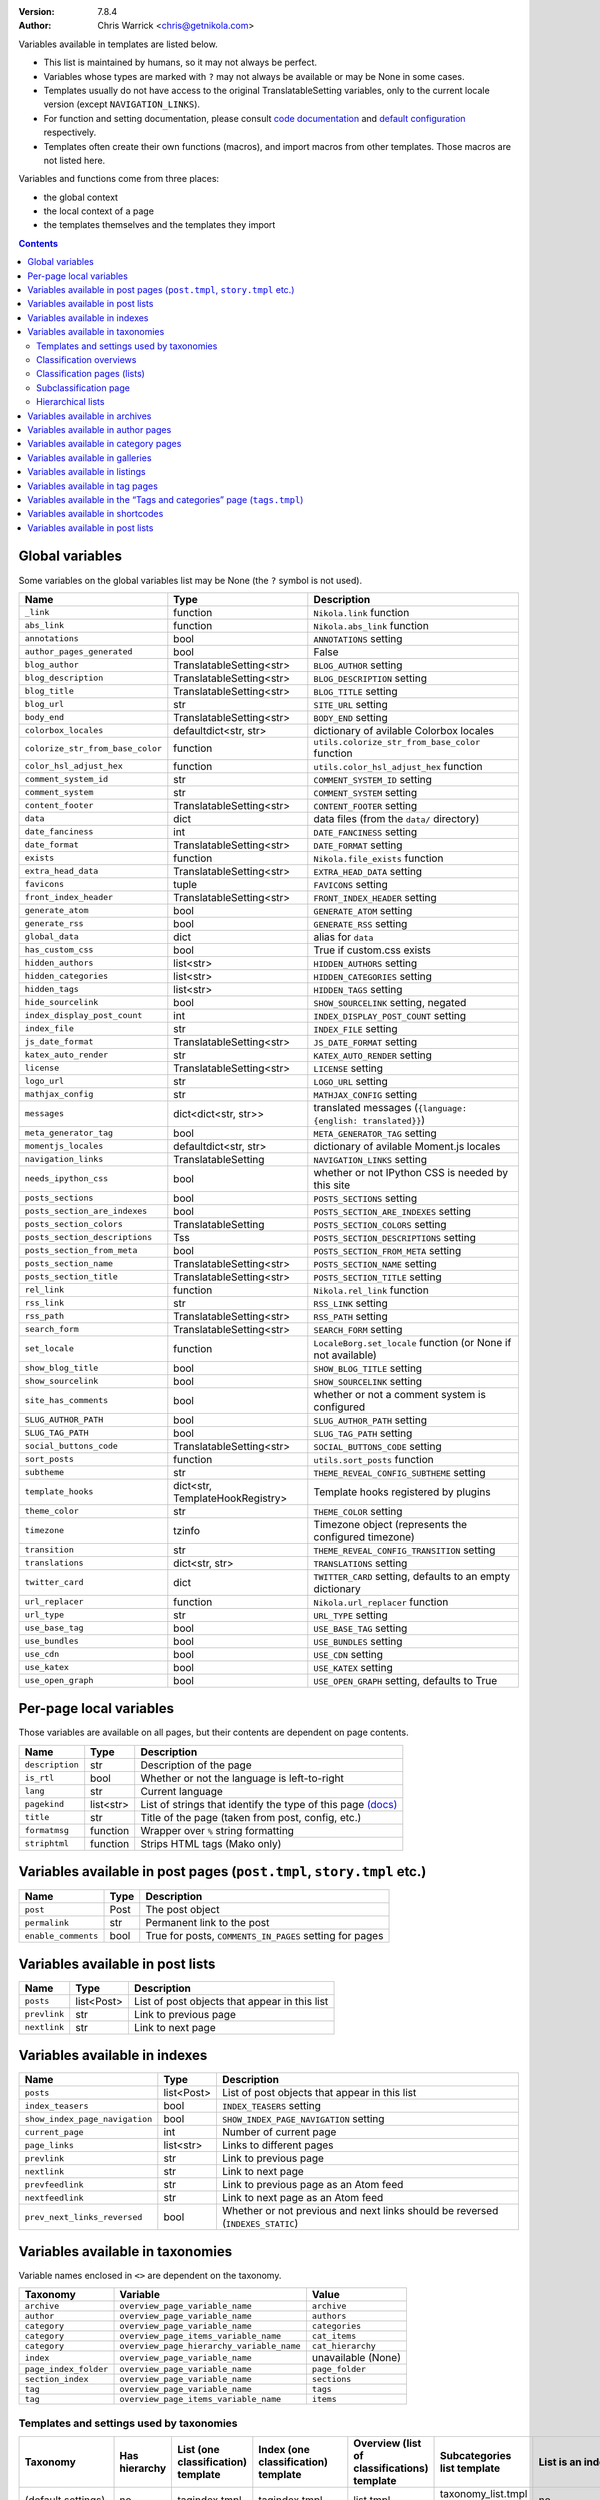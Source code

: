 .. title: Template variables
.. slug: template-variables
.. date: 2017-04-13 12:00:00
.. author: The Nikola Team

:Version: 7.8.4
:Author: Chris Warrick <chris@getnikola.com>

Variables available in templates are listed below.

* This list is maintained by humans, so it may not always be perfect.
* Variables whose types are marked with ``?`` may not always be available or may be None in some cases.
* Templates usually do not have access to the original TranslatableSetting
  variables, only to the current locale version (except ``NAVIGATION_LINKS``).
* For function and setting documentation, please consult `code documentation
  <https://docs.getnikola.com/en/latest/modules/>`_ and `default configuration
  <https://getnikola.com/conf.html>`_ respectively.
* Templates often create their own functions (macros), and import macros from
  other templates. Those macros are not listed here.

Variables and functions come from three places:

* the global context
* the local context of a page
* the templates themselves and the templates they import

.. class:: alert alert-info
.. contents::

Global variables
----------------

Some variables on the global variables list may be None (the ``?`` symbol is not used).

.. class:: table table-bordered table-striped

==================================  ==================================  ================================================================================
Name                                Type                                Description
==================================  ==================================  ================================================================================
``_link``                           function                            ``Nikola.link`` function
``abs_link``                        function                            ``Nikola.abs_link`` function
``annotations``                     bool                                ``ANNOTATIONS`` setting
``author_pages_generated``          bool                                False
``blog_author``                     TranslatableSetting<str>            ``BLOG_AUTHOR`` setting
``blog_description``                TranslatableSetting<str>            ``BLOG_DESCRIPTION`` setting
``blog_title``                      TranslatableSetting<str>            ``BLOG_TITLE`` setting
``blog_url``                        str                                 ``SITE_URL`` setting
``body_end``                        TranslatableSetting<str>            ``BODY_END`` setting
``colorbox_locales``                defaultdict<str, str>               dictionary of avilable Colorbox locales
``colorize_str_from_base_color``    function                            ``utils.colorize_str_from_base_color`` function
``color_hsl_adjust_hex``            function                            ``utils.color_hsl_adjust_hex`` function
``comment_system_id``               str                                 ``COMMENT_SYSTEM_ID`` setting
``comment_system``                  str                                 ``COMMENT_SYSTEM`` setting
``content_footer``                  TranslatableSetting<str>            ``CONTENT_FOOTER`` setting
``data``                            dict                                data files (from the ``data/`` directory)
``date_fanciness``                  int                                 ``DATE_FANCINESS`` setting
``date_format``                     TranslatableSetting<str>            ``DATE_FORMAT`` setting
``exists``                          function                            ``Nikola.file_exists`` function
``extra_head_data``                 TranslatableSetting<str>            ``EXTRA_HEAD_DATA`` setting
``favicons``                        tuple                               ``FAVICONS`` setting
``front_index_header``              TranslatableSetting<str>            ``FRONT_INDEX_HEADER`` setting
``generate_atom``                   bool                                ``GENERATE_ATOM`` setting
``generate_rss``                    bool                                ``GENERATE_RSS`` setting
``global_data``                     dict                                alias for ``data``
``has_custom_css``                  bool                                True if custom.css exists
``hidden_authors``                  list<str>                           ``HIDDEN_AUTHORS`` setting
``hidden_categories``               list<str>                           ``HIDDEN_CATEGORIES`` setting
``hidden_tags``                     list<str>                           ``HIDDEN_TAGS`` setting
``hide_sourcelink``                 bool                                ``SHOW_SOURCELINK`` setting, negated
``index_display_post_count``        int                                 ``INDEX_DISPLAY_POST_COUNT`` setting
``index_file``                      str                                 ``INDEX_FILE`` setting
``js_date_format``                  TranslatableSetting<str>            ``JS_DATE_FORMAT`` setting
``katex_auto_render``               str                                 ``KATEX_AUTO_RENDER`` setting
``license``                         TranslatableSetting<str>            ``LICENSE`` setting
``logo_url``                        str                                 ``LOGO_URL`` setting
``mathjax_config``                  str                                 ``MATHJAX_CONFIG`` setting
``messages``                        dict<dict<str, str>>                translated messages (``{language: {english: translated}}``)
``meta_generator_tag``              bool                                ``META_GENERATOR_TAG`` setting
``momentjs_locales``                defaultdict<str, str>               dictionary of avilable Moment.js locales
``navigation_links``                TranslatableSetting                 ``NAVIGATION_LINKS`` setting
``needs_ipython_css``               bool                                whether or not IPython CSS is needed by this site
``posts_sections``                  bool                                ``POSTS_SECTIONS`` setting
``posts_section_are_indexes``       bool                                ``POSTS_SECTION_ARE_INDEXES`` setting
``posts_section_colors``            TranslatableSetting                 ``POSTS_SECTION_COLORS`` setting
``posts_section_descriptions``      Tss                                 ``POSTS_SECTION_DESCRIPTIONS`` setting
``posts_section_from_meta``         bool                                ``POSTS_SECTION_FROM_META`` setting
``posts_section_name``              TranslatableSetting<str>            ``POSTS_SECTION_NAME`` setting
``posts_section_title``             TranslatableSetting<str>            ``POSTS_SECTION_TITLE`` setting
``rel_link``                        function                            ``Nikola.rel_link`` function
``rss_link``                        str                                 ``RSS_LINK`` setting
``rss_path``                        TranslatableSetting<str>            ``RSS_PATH`` setting
``search_form``                     TranslatableSetting<str>            ``SEARCH_FORM`` setting
``set_locale``                      function                            ``LocaleBorg.set_locale`` function (or None if not available)
``show_blog_title``                 bool                                ``SHOW_BLOG_TITLE`` setting
``show_sourcelink``                 bool                                ``SHOW_SOURCELINK`` setting
``site_has_comments``               bool                                whether or not a comment system is configured
``SLUG_AUTHOR_PATH``                bool                                ``SLUG_AUTHOR_PATH`` setting
``SLUG_TAG_PATH``                   bool                                ``SLUG_TAG_PATH`` setting
``social_buttons_code``             TranslatableSetting<str>            ``SOCIAL_BUTTONS_CODE`` setting
``sort_posts``                      function                            ``utils.sort_posts`` function
``subtheme``                        str                                 ``THEME_REVEAL_CONFIG_SUBTHEME`` setting
``template_hooks``                  dict<str, TemplateHookRegistry>     Template hooks registered by plugins
``theme_color``                     str                                 ``THEME_COLOR`` setting
``timezone``                        tzinfo                              Timezone object (represents the configured timezone)
``transition``                      str                                 ``THEME_REVEAL_CONFIG_TRANSITION`` setting
``translations``                    dict<str, str>                      ``TRANSLATIONS`` setting
``twitter_card``                    dict                                ``TWITTER_CARD`` setting, defaults to an empty dictionary
``url_replacer``                    function                            ``Nikola.url_replacer`` function
``url_type``                        str                                 ``URL_TYPE`` setting
``use_base_tag``                    bool                                ``USE_BASE_TAG`` setting
``use_bundles``                     bool                                ``USE_BUNDLES`` setting
``use_cdn``                         bool                                ``USE_CDN`` setting
``use_katex``                       bool                                ``USE_KATEX`` setting
``use_open_graph``                  bool                                ``USE_OPEN_GRAPH`` setting, defaults to True
==================================  ==================================  ================================================================================

Per-page local variables
------------------------

Those variables are available on all pages, but their contents are dependent on page contents.

.. class:: table table-bordered table-striped

==================  ==========  ===============================================================
Name                Type        Description
==================  ==========  ===============================================================
``description``     str         Description of the page
``is_rtl``          bool        Whether or not the language is left-to-right
``lang``            str         Current language
``pagekind``        list<str>   List of strings that identify the type of this page `(docs)`__
``title``           str         Title of the page (taken from post, config, etc.)
``formatmsg``       function    Wrapper over ``%`` string formatting
``striphtml``       function    Strips HTML tags (Mako only)
==================  ==========  ===============================================================

__ https://getnikola.com/theming.html#identifying-and-customizing-different-kinds-of-pages-with-a-shared-template

Variables available in post pages (``post.tmpl``, ``story.tmpl`` etc.)
----------------------------------------------------------------------

.. class:: table table-bordered table-striped

======================  ==========  ========================================================
Name                    Type        Description
======================  ==========  ========================================================
``post``                Post        The post object
``permalink``           str         Permanent link to the post
``enable_comments``     bool        True for posts, ``COMMENTS_IN_PAGES`` setting for pages
======================  ==========  ========================================================

Variables available in post lists
---------------------------------

.. class:: table table-bordered table-striped

==============  =============  ==============================================
Name            Type           Description
==============  =============  ==============================================
``posts``       list<Post>     List of post objects that appear in this list
``prevlink``    str            Link to previous page
``nextlink``    str            Link to next page
==============  =============  ==============================================


Variables available in indexes
------------------------------

.. class:: table table-bordered table-striped

==============================  ==============  ===============================================================================
Name                            Type            Description
==============================  ==============  ===============================================================================
``posts``                       list<Post>      List of post objects that appear in this list
``index_teasers``               bool            ``INDEX_TEASERS`` setting
``show_index_page_navigation``  bool            ``SHOW_INDEX_PAGE_NAVIGATION`` setting
``current_page``                int             Number of current page
``page_links``                  list<str>       Links to different pages
``prevlink``                    str             Link to previous page
``nextlink``                    str             Link to next page
``prevfeedlink``                str             Link to previous page as an Atom feed
``nextfeedlink``                str             Link to next page as an Atom feed
``prev_next_links_reversed``    bool            Whether or not previous and next links should be reversed (``INDEXES_STATIC``)
==============================  ==============  ===============================================================================

Variables available in taxonomies
---------------------------------

Variable names enclosed in ``<>`` are dependent on the taxonomy.

.. class:: table table-bordered table-striped

======================  ==========================================  ===================
Taxonomy                Variable                                    Value
======================  ==========================================  ===================
``archive``             ``overview_page_variable_name``             ``archive``
``author``              ``overview_page_variable_name``             ``authors``
``category``            ``overview_page_variable_name``             ``categories``
``category``            ``overview_page_items_variable_name``       ``cat_items``
``category``            ``overview_page_hierarchy_variable_name``   ``cat_hierarchy``
``index``               ``overview_page_variable_name``             unavailable (None)
``page_index_folder``   ``overview_page_variable_name``             ``page_folder``
``section_index``       ``overview_page_variable_name``             ``sections``
``tag``                 ``overview_page_variable_name``             ``tags``
``tag``                 ``overview_page_items_variable_name``       ``items``
======================  ==========================================  ===================

Templates and settings used by taxonomies
~~~~~~~~~~~~~~~~~~~~~~~~~~~~~~~~~~~~~~~~~

.. class:: table table-bordered table-striped

======================  ==================  ==================================  ======================================  ==============================================  ======================================  ==============================  ==============================
Taxonomy                Has hierarchy       List (one classification) template  Index (one classification) template     Overview (list of classifications) template     Subcategories list template             List is an index                Show as list of subcategories
======================  ==================  ==================================  ======================================  ==============================================  ======================================  ==============================  ==============================
(default settings)      no                  tagindex.tmpl                       tagindex.tmpl                           list.tmpl                                       taxonomy_list.tmpl (does not exist)     no                              no
``archive``             yes (0-3 levels)    list_post.tmpl                      archiveindex.tmpl                       list.tmpl                                       list.tmpl                               ``ARCHIVES_ARE_INDEXES``        ``not CREATE_FULL_ARCHIVES``
``author``              no                  author.tmpl                         authorindex.tmpl                        authors.tmpl                                    n/a                                     ``AUTHOR_PAGES_ARE_INDEXES``    no
``category``            yes                 tag.tmpl                            tagindex.tmpl                           tags.tmpl (with tags)                           n/a                                     ``CATEGORY_PAGES_ARE_INDEXES``  n/a
``index``               no                  n/a                                 index.tmpl                              n/a                                             n/a                                     yes                             no
``page_index_folder``   yes                 list.tmpl                           n/a                                     n/a                                             n/a                                     no                              no
``section_index``       no                  list.tmpl                           sectionindex.tmpl                       n/a                                             n/a                                     ``POSTS_SECTIONS_ARE_INDEXES``  no
``tag``                 no                  tag.tmpl                            tagindex.tmpl                           tags.tmpl (with categories)                     n/a                                     ``TAG_PAGES_ARE_INDEXES``       no
======================  ==================  ==================================  ======================================  ==============================================  ======================================  ==============================  ==============================

Classification overviews
~~~~~~~~~~~~~~~~~~~~~~~~

Hierarchy-related variables are available if and only if ``has_hierarchy`` is True.

.. class:: table table-bordered table-striped

==================================================================  ======  ==============================================================================================================================================================================
Name                                                                Type    Description
==================================================================  ======  ==============================================================================================================================================================================
``<overview_page_variable_name>``                                   str     List of classifications
``<overview_page_items_variable_name>``                             list    List of items **(name, link)**
``<overview_page_items_variable_name + "_with_postcount">``         list    List of items **(name, link, number of posts)**
``<overview_page_hierarchy_variable_name>``                         list?   List of hierarchies **(name, full name, path, link, indent levels, indent to change before, indent to change after)**
``<overview_page_hierarchy_variable_name + "_with_postcount">``     list?   List of hierarchies, with added counts **(name, full name, path, link, indent levels, indent to change before, indent to change after, number of children, number of posts)**
``has_hierarchy``                                                   bool    Value of ``has_hierarchy`` for the taxonomy
``permalink``                                                       str     Permanent link to page
==================================================================  ======  ==============================================================================================================================================================================

Classification pages (lists)
~~~~~~~~~~~~~~~~~~~~~~~~~~~~

.. class:: table table-bordered table-striped

==============  ==============  ===========================================================
Name            Type            Description
==============  ==============  ===========================================================
``items``       list?           List of items for ``list.tmpl`` *(title, permalink, None)*
``posts``       list<Post>?     List of items for other templates
``kind``        str             The classification name
``permalink``   str             Permanent link to page
==============  ==============  ===========================================================

Subclassification page
~~~~~~~~~~~~~~~~~~~~~~

.. class:: table table-bordered table-striped

==============  ======  =======================
Name            Type    Description
==============  ======  =======================
``items``       list?   List of items
``permalink``   str     Permanent link to page
==============  ======  =======================

Hierarchical lists
~~~~~~~~~~~~~~~~~~

The indenting information can be used to render the items as a tree. The values have the following meanings:

 * ``indent levels`` is a list of pairs ``(current_i, count_i)`` giving the current position (``0``, ..., ``count_i-1``) and maximum (``count_i``) in the hierarchy level ``i``;
 * ``indent to change before`` is the difference of hierarchy levels between the previous and the current item; positive values indicate that the current item is indented further in and can be used to open HTML tags before the item;
 * ``indent to change after`` is the difference of hierarchy levels between the current and the next item; negative values indicate that the current item is indented further in and can be used to close HTML tags after the item.

Example:

.. code:: text

   +--- levels:[(0,3)], before:1, after:0
   +-+- levels:[(1,3)], before:0, after:1
   | +--- levels:[(1,3), (0,2)], before:1, after:0
   | +-+- levels:[(1,3), (1,2)], before:0, after:1
   |   +--- levels:[(1,3), (1,2), (0, 1)], before:1, after:-2
   +-+- levels:[(2,3)], before:-2, after:1
     +- levels:[(2,3), (0,1)], before:1, after:-2

See ``tags.tmpl`` in the base themes for examples on how to render a tree as nested unordered lists in HTML.

Variables available in archives
-------------------------------

The archive navigation variables are available only if ``create_archive_navigation`` is True.

.. class:: table table-bordered table-striped

==============================  ==============  ===============================================
Name                            Type            Description
==============================  ==============  ===============================================
``archive_name``                str?            Name of the archive (only if using indexes)
``create_archive_navigation``   bool            ``CREATE_ARCHIVE_NAVIGATION`` setting
``has_archive_navigation``      bool            Whether or not archive navigation is available
``up_archive``                  str?            Link to the archive one level up
``up_archive_name``             str?            Name of the archive one level up
``previous_archive``            str?            Link to the previous archive
``previous_archive_name``       str?            Name of the previous archive
``next_archive``                str?            Link to the next archive
``next_archive_name``           str?            Name of the next archive
``archive_nodelevel``           int?            Level of the archive
==============================  ==============  ===============================================


Variables available in author pages
-----------------------------------

.. class:: table table-bordered table-striped

==============  ======  ============================
Name            Type    Description
==============  ======  ============================
``author``      str     Author name
``rss_link``    str     Link to RSS (HTML fragment)
==============  ======  ============================


Variables available in category pages
-------------------------------------

.. class:: table table-bordered table-striped

==================  ==========  =====================================================
Name                Type        Description
==================  ==========  =====================================================
``kind``            str         Always ``"category"``
``category``        str         Category name
``category_path``   list<str>   Category hierarchy
``rss_link``        str?        Link to RSS (HTML fragment, only if using indexes)
``subcategories``   list        List of subcategories (contains *name, link* tuples)
``tag``             str         Friendly category name
==================  ==========  =====================================================

Variables available in galleries
--------------------------------

.. class:: table table-bordered table-striped

======================  ==========  ===============================================================================
Name                    Type        Description
======================  ==========  ===============================================================================
``crumbs``              list        Breadcrumbs for this page
``enable_comments``     bool        Whether or not comments are enabled in galleries
``folders``             list        List of folders (contains *path, title* tuples)
``permalink``           str         Permanent link to this page
``photo_array``         list        Photo array (contains dicts with image data: url, url_thumb, title, size{w, h})
``photo_array_json``    str         Photo array in JSON format
``post``                Post?       The Post object for this gallery
``thumbnail_size``      int         ``THUMBNAIL_SIZE`` setting
======================  ==========  ===============================================================================


Variables available in listings
-------------------------------

.. class:: table table-bordered table-striped

==================  ==========  ========================================
Name                Type        Description
==================  ==========  ========================================
``code``            str         Highlighted source code (HTML fragment)
``crumbs``          list        Breadcrumbs for this page
``folders``         list<str>   List of subfolders
``files``           list<str>   List of files in the folder
``source_link``     str         Link to the source file
==================  ==========  ========================================

Variables available in tag pages
--------------------------------

.. class:: table table-bordered table-striped

=========  =====  =================
Name       Type   Description
=========  =====  =================
``kind``   str    Always ``"tag"``
``tag``    str    Tag name
=========  =====  =================

Variables available in the “Tags and categories” page (``tags.tmpl``)
---------------------------------------------------------------------

.. class:: table table-bordered table-striped

==============  ======  ===========================================================================================================
Name            Type    Description
==============  ======  ===========================================================================================================
``items``       list    Tags *(name, link)*
``cat_items``   list    Categories *(name, full name, path, link, indent levels, indent to change before, indent to change after)*
==============  ======  ===========================================================================================================

For more details about hierarchies, see `Hierarchical lists`_

Variables available in shortcodes
---------------------------------

*The global context is available in shortcodes.*

.. class:: table table-bordered table-striped

==================  ==========  ====================================================
Name                Type        Description
==================  ==========  ====================================================
``lang``            str         Current language
``_args``           list<str>   Arguments given to the shortcode
``data``            str         Shortcode contents
``post``            Post        Post object (if available)
==================  ==========  ====================================================

Variables available in post lists
---------------------------------

*The global context is not available in post lists.*

.. class:: table table-bordered table-striped

==================  ==========  =====================================
Name                Type        Description
==================  ==========  =====================================
``posts``           list<Post>  Posts that are on the list
``lang``            str         Current language
``date_format``     str         The date format for current language
``post_list_id``    str         GUID of post list
``messages``        dict        The messages dictionary
==================  ==========  =====================================

.. vim: nowrap textwidth=0
